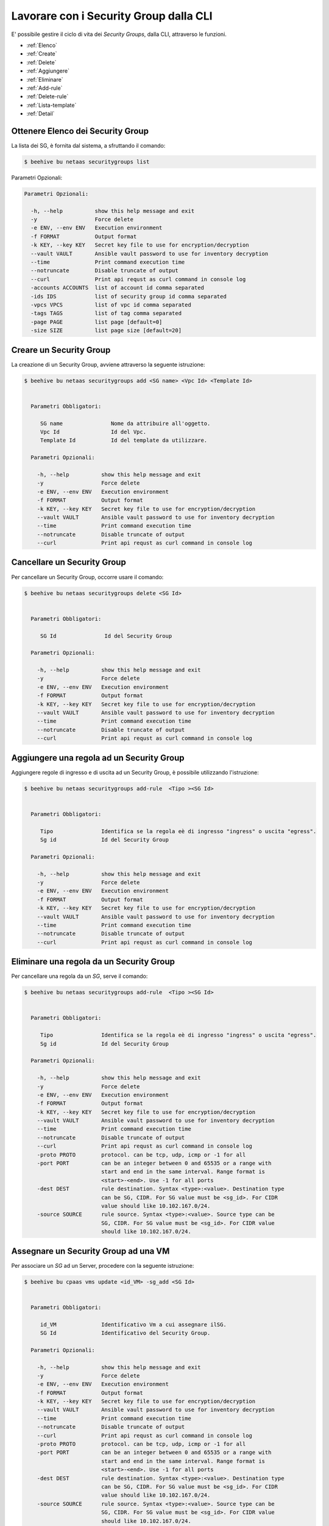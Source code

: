 .. _howto-secgroupcli:

Lavorare con i Security Group dalla CLI
=========================================

E' possibile gestire il ciclo di vita dei *Security Groups*, dalla CLI, attraverso le funzioni. 

-  :ref:`Elenco`
-  :ref:`Create`
-  :ref:`Delete`
-  :ref:`Aggiungere`
-  :ref:`Eliminare`
-  :ref:`Add-rule`
-  :ref:`Delete-rule`
-  :ref:`Lista-template`
-  :ref:`Detail`

.. _Elenco:

Ottenere Elenco dei Security Group
^^^^^^^^^^^^^^^^^^^^^^^^^^^^^^^^^^^

La lista dei SG, è fornita dal sistema, a sfruttando il comando:


.. code-block:: bash

    $ beehive bu netaas securitygroups list
    

Parametri Opzionali:

.. code-block:: bash

     
      Parametri Opzionali:

        -h, --help          show this help message and exit
        -y                  Force delete
        -e ENV, --env ENV   Execution environment
        -f FORMAT           Output format
        -k KEY, --key KEY   Secret key file to use for encryption/decryption
        --vault VAULT       Ansible vault password to use for inventory decryption
        --time              Print command execution time
        --notruncate        Disable truncate of output
        --curl              Print api requst as curl command in console log
        -accounts ACCOUNTS  list of account id comma separated
        -ids IDS            list of security group id comma separated
        -vpcs VPCS          list of vpc id comma separated
        -tags TAGS          list of tag comma separated
        -page PAGE          list page [default=0]
        -size SIZE          list page size [default=20]


.. _Create:

Creare un Security Group
^^^^^^^^^^^^^^^^^^^^^^^^^

La creazione di un Security Group, avviene attraverso la seguente istruzione:


.. code-block:: bash

    $ beehive bu netaas securitygroups add <SG name> <Vpc Id> <Template Id>

     
      Parametri Obbligatori:

         SG name               Nome da attribuire all'oggetto.
         Vpc Id                Id del Vpc.
         Template Id           Id del template da utilizzare.

      Parametri Opzionali:

        -h, --help          show this help message and exit
        -y                  Force delete
        -e ENV, --env ENV   Execution environment
        -f FORMAT           Output format
        -k KEY, --key KEY   Secret key file to use for encryption/decryption
        --vault VAULT       Ansible vault password to use for inventory decryption
        --time              Print command execution time
        --notruncate        Disable truncate of output
        --curl              Print api requst as curl command in console log


.. _Delete:

Cancellare un Security Group
^^^^^^^^^^^^^^^^^^^^^^^^^^^^^^^^^^^^^^

Per cancellare un Security Group, occorre usare il comando:

.. code-block:: bash

    $ beehive bu netaas securitygroups delete <SG Id>

    
      Parametri Obbligatori:

         SG Id               Id del Security Group 

      Parametri Opzionali:

        -h, --help          show this help message and exit
        -y                  Force delete
        -e ENV, --env ENV   Execution environment
        -f FORMAT           Output format
        -k KEY, --key KEY   Secret key file to use for encryption/decryption
        --vault VAULT       Ansible vault password to use for inventory decryption
        --time              Print command execution time
        --notruncate        Disable truncate of output
        --curl              Print api requst as curl command in console log


.. _Aggiungere:

Aggiungere una regola ad un Security Group
^^^^^^^^^^^^^^^^^^^^^^^^^^^^^^^^^^^^^^^^^^

Aggiungere regole di ingresso e di uscita ad un Security Group, è possibile utilizzando l'istruzione:

.. code-block:: bash

    $ beehive bu netaas securitygroups add-rule  <Tipo ><SG Id>

    
      Parametri Obbligatori:

         Tipo               Identifica se la regola eè di ingresso "ingress" o uscita "egress".
         Sg id              Id del Security Group 

      Parametri Opzionali:

        -h, --help          show this help message and exit
        -y                  Force delete
        -e ENV, --env ENV   Execution environment
        -f FORMAT           Output format
        -k KEY, --key KEY   Secret key file to use for encryption/decryption
        --vault VAULT       Ansible vault password to use for inventory decryption
        --time              Print command execution time
        --notruncate        Disable truncate of output
        --curl              Print api requst as curl command in console log

.. _Eliminare:

Eliminare una regola da un Security Group
^^^^^^^^^^^^^^^^^^^^^^^^^^^^^^^^^^^^^^^^^

Per cancellare una regola da un *SG*, serve il comando:

.. code-block:: bash

    $ beehive bu netaas securitygroups add-rule  <Tipo ><SG Id>

    
      Parametri Obbligatori:

         Tipo               Identifica se la regola eè di ingresso "ingress" o uscita "egress".
         Sg id              Id del Security Group 

      Parametri Opzionali:

        -h, --help          show this help message and exit
        -y                  Force delete
        -e ENV, --env ENV   Execution environment
        -f FORMAT           Output format
        -k KEY, --key KEY   Secret key file to use for encryption/decryption
        --vault VAULT       Ansible vault password to use for inventory decryption
        --time              Print command execution time
        --notruncate        Disable truncate of output
        --curl              Print api requst as curl command in console log
        -proto PROTO        protocol. can be tcp, udp, icmp or -1 for all
        -port PORT          can be an integer between 0 and 65535 or a range with
                            start and end in the same interval. Range format is
                            <start>-<end>. Use -1 for all ports
        -dest DEST          rule destination. Syntax <type>:<value>. Destination type
                            can be SG, CIDR. For SG value must be <sg_id>. For CIDR
                            value should like 10.102.167.0/24.
        -source SOURCE      rule source. Syntax <type>:<value>. Source type can be
                            SG, CIDR. For SG value must be <sg_id>. For CIDR value
                            should like 10.102.167.0/24.

.. _Add-rule:

Assegnare un Security Group ad una VM
^^^^^^^^^^^^^^^^^^^^^^^^^^^^^^^^^^^^^^^^^

Per associare un *SG* ad un Server, procedere con la seguente istruzione:

.. code-block:: bash

    $ beehive bu cpaas vms update <id_VM> -sg_add <SG Id>

    
      Parametri Obbligatori:

         id_VM              Identificativo Vm a cui assegnare ilSG.
         SG Id              Identificativo del Security Group.
 
      Parametri Opzionali:

        -h, --help          show this help message and exit
        -y                  Force delete
        -e ENV, --env ENV   Execution environment
        -f FORMAT           Output format
        -k KEY, --key KEY   Secret key file to use for encryption/decryption
        --vault VAULT       Ansible vault password to use for inventory decryption
        --time              Print command execution time
        --notruncate        Disable truncate of output
        --curl              Print api requst as curl command in console log
        -proto PROTO        protocol. can be tcp, udp, icmp or -1 for all
        -port PORT          can be an integer between 0 and 65535 or a range with
                            start and end in the same interval. Range format is
                            <start>-<end>. Use -1 for all ports
        -dest DEST          rule destination. Syntax <type>:<value>. Destination type
                            can be SG, CIDR. For SG value must be <sg_id>. For CIDR
                            value should like 10.102.167.0/24.
        -source SOURCE      rule source. Syntax <type>:<value>. Source type can be
                            SG, CIDR. For SG value must be <sg_id>. For CIDR value
                            should like 10.102.167.0/24.

.. _Delete-rule:

Dissociare un Security Group da una VM
^^^^^^^^^^^^^^^^^^^^^^^^^^^^^^^^^^^^^^^

Disaccopiare una VM da un *SG*, è realizzabile con il comando:

.. code-block:: bash

    $ beehive bu cpaas vms update <id_VM> -sg_del <SG Id>

    
      Parametri Obbligatori:

         id_VM              Identificativo Vm a cui assegnare il SG.
         SG Id              Identificativo del Security Group.
 
      Parametri Opzionali:

        -h, --help          show this help message and exit
        -y                  Force delete
        -e ENV, --env ENV   Execution environment
        -f FORMAT           Output format
        -k KEY, --key KEY   Secret key file to use for encryption/decryption
        --vault VAULT       Ansible vault password to use for inventory decryption
        --time              Print command execution time
        --notruncate        Disable truncate of output
        --curl              Print api requst as curl command in console log
        -proto PROTO        protocol. can be tcp, udp, icmp or -1 for all
        -port PORT          can be an integer between 0 and 65535 or a range with
                            start and end in the same interval. Range format is
                            <start>-<end>. Use -1 for all ports
        -dest DEST          rule destination. Syntax <type>:<value>. Destination type
                            can be SG, CIDR. For SG value must be <sg_id>. For CIDR
                            value should like 10.102.167.0/24.
        -source SOURCE      rule source. Syntax <type>:<value>. Source type can be
                            SG, CIDR. For SG value must be <sg_id>. For CIDR value
                            should like 10.102.167.0/24.

.. _Lista-template:

Elenco Template utilizzabili
^^^^^^^^^^^^^^^^^^^^^^^^^^^^^

La lista dei *template* a disposizione, nell'uso dei Security Group, è fornita dal sistema dall'istruzione:

.. code-block:: bash

    $ beehive bu netaas securitygroups templates

      Parametri Opzionali:
              
        -h, --help         show this help message and exit
        -y                 Force delete
        -e ENV, --env ENV  Execution environment
        -f FORMAT          Output format
        -k KEY, --key KEY  Secret key file to use for encryption/decryption
        --vault VAULT      Ansible vault password to use for inventory decryption
        --time             Print command execution time
        --notruncate       Disable truncate of output
        --curl             Print api requst as curl command in console log
        -id ID             template id


.. _Detail:

Conoscere i dettagli di un Security Group
^^^^^^^^^^^^^^^^^^^^^^^^^^^^^^^^^^^^^^^^^^

Il comando con cui, ottenere il dettaglio, sulla costituzione di un *Security Group*, è il seguente:

.. code-block:: bash

    $ beehive bu netaas securitygroups get <SG Id>
    
      Parametri Obbligatori:

         SG Id              Identificativo del Security Group.
 
      Parametri Opzionali:

        -h, --help         show this help message and exit
        -y                 Force delete
        -e ENV, --env ENV  Execution environment
        -f FORMAT          Output format
        -k KEY, --key KEY  Secret key file to use for encryption/decryption
        --vault VAULT      Ansible vault password to use for inventory decryption
        --time             Print command execution time
        --notruncate       Disable truncate of output
        --curl             Print api requst as curl command in console log

